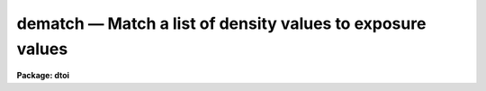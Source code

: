 dematch — Match a list of density values to exposure values
===========================================================

**Package: dtoi**

.. raw:: html

  <BODY>
  <TABLE WIDTH="100%" BORDER=0><TR>
  <TD ALIGN=LEFT><FONT SIZE=4>
  <B>dematch (Feb87)</B></FONT></TD>
  <TD ALIGN=CENTER><FONT SIZE=4>
  <B>imred.dtoi</B>
  </FONT></TD>
  <TD ALIGN=RIGHT><FONT SIZE=4>
  <B>dematch (Feb87)</B></FONT></TD>
  </TR></TABLE><P>
  <TITLE>dematch</TITLE>
  <UL>
  </UL>
  <H2><A NAME="s_name">NAME</A></H2>
  <! BeginSection: 'NAME'>
  <UL>
  dematch -- match density to log exposure values
  </UL>
  <! EndSection:   'NAME'>
  <H2><A NAME="s_usage">USAGE</A></H2>
  <! BeginSection: 'USAGE'>
  <UL>
  dematch database 
  </UL>
  <! EndSection:   'USAGE'>
  <H2><A NAME="s_parameters">PARAMETERS</A></H2>
  <! BeginSection: 'PARAMETERS'>
  <UL>
  <DL>
  <DT><B><A NAME="l_database">database</A></B></DT>
  <! Sec='PARAMETERS' Level=0 Label='database' Line='database'>
  <DD>Database containing density list, probably from <I>spotlist</I>.
  </DD>
  </DL>
  <DL>
  <DT><B><A NAME="l_wedge">wedge = "<TT></TT>", filter = "<TT></TT>", emulsion = "<TT></TT>"</A></B></DT>
  <! Sec='PARAMETERS' Level=0 Label='wedge' Line='wedge = "", filter = "", emulsion = ""'>
  <DD>Information used to retrieve log exposure values from <B>wedgefile</B>.
  </DD>
  </DL>
  <DL>
  <DT><B><A NAME="l_wedgefile">wedgefile = "<TT>noao$lib/hdwedge.dat</TT>"</A></B></DT>
  <! Sec='PARAMETERS' Level=0 Label='wedgefile' Line='wedgefile = "noao$lib/hdwedge.dat"'>
  <DD>Name of file containing wedge intensity information.
  </DD>
  </DL>
  <DL>
  <DT><B><A NAME="l_nskip">nskip = 0</A></B></DT>
  <! Sec='PARAMETERS' Level=0 Label='nskip' Line='nskip = 0'>
  <DD>Number of faint spots skipped, used as an offset into the list of
  log exposure values.
  </DD>
  </DL>
  <DL>
  <DT><B><A NAME="l_verbose">verbose = yes</A></B></DT>
  <! Sec='PARAMETERS' Level=0 Label='verbose' Line='verbose = yes'>
  <DD>Print the log exposure information to STDOUT as well as to <B>database</B>.
  </DD>
  </DL>
  </UL>
  <! EndSection:   'PARAMETERS'>
  <H2><A NAME="s_description">DESCRIPTION</A></H2>
  <! BeginSection: 'DESCRIPTION'>
  <UL>
  Task <I>dematch</I> matches density values to log exposure values.  A database
  of density values is input, as well as information needed to 
  retrieve log exposure values from a reference file.  The two sources of 
  information are matched, and the matching log exposure values are added 
  as a record in the database.
  <P>
  Parameter <B>nskip</B> tells how many faint spots were not
  included in the density <B>database</B>.  This information is
  used to align the density, exposure values.  It doesn't matter if the 
  densities are listed in a monotonically increasing or decreasing
  order, as long as no spots were omitted between the first and last
  measured.
  </UL>
  <! EndSection:   'DESCRIPTION'>
  <H2><A NAME="s_examples">EXAMPLES</A></H2>
  <! BeginSection: 'EXAMPLES'>
  <UL>
  Match densities in db1 to log exposure values for wedge#117
  with a IIIAJ emulsion and a GG385 filter.
  <PRE>
  <P>
  	cl&gt; dematch db1 wedge=117 filt=gg385 emulsion=IIIAJ
  </PRE>
  </UL>
  <! EndSection:   'EXAMPLES'>
  <H2><A NAME="s_see_also">SEE ALSO</A></H2>
  <! BeginSection: 'SEE ALSO'>
  <UL>
  spotlist, hdfit, hdtoi
  </UL>
  <! EndSection:    'SEE ALSO'>
  
  <! Contents: 'NAME' 'USAGE' 'PARAMETERS' 'DESCRIPTION' 'EXAMPLES' 'SEE ALSO'  >
  
  </BODY>
  </HTML>